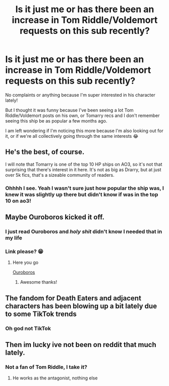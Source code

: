 #+TITLE: Is it just me or has there been an increase in Tom Riddle/Voldemort requests on this sub recently?

* Is it just me or has there been an increase in Tom Riddle/Voldemort requests on this sub recently?
:PROPERTIES:
:Author: squib27
:Score: 24
:DateUnix: 1617376263.0
:DateShort: 2021-Apr-02
:FlairText: Meta
:END:
No complaints or anything because I'm super interested in his character lately!

But I thought it was funny because I've been seeing a lot Tom Riddle/Voldemort posts on his own, or Tomarry recs and I don't remember seeing this ship be as popular a few months ago.

I am left wondering if I'm noticing this more because I'm also looking out for it, or if we're all collectively going through the same interests 😂


** He's the best, of course.

I will note that Tomarry is one of the top 10 HP ships on AO3, so it's not that surprising that there's interest in it here. It's not as big as Drarry, but at just over 5k fics, that's a sizeable community of readers.
:PROPERTIES:
:Author: phantomtomato
:Score: 19
:DateUnix: 1617382379.0
:DateShort: 2021-Apr-02
:END:

*** Ohhhh I see. Yeah I wasn't sure just how popular the ship was, I knew it was slightly up there but didn't know if was in the top 10 on ao3!
:PROPERTIES:
:Author: squib27
:Score: 2
:DateUnix: 1617389819.0
:DateShort: 2021-Apr-02
:END:


** Maybe Ouroboros kicked it off.
:PROPERTIES:
:Author: callmesalticidae
:Score: 12
:DateUnix: 1617385322.0
:DateShort: 2021-Apr-02
:END:

*** I just read Ouroboros and /holy shit/ didn't know I needed that in my life
:PROPERTIES:
:Author: kaimkre1
:Score: 8
:DateUnix: 1617388997.0
:DateShort: 2021-Apr-02
:END:


*** Link please? 😁
:PROPERTIES:
:Author: squib27
:Score: 3
:DateUnix: 1617390428.0
:DateShort: 2021-Apr-02
:END:

**** Here you go

[[https://archiveofourown.org/works/24476011/chapters/59074657][Ouroboros]]
:PROPERTIES:
:Author: callmesalticidae
:Score: 7
:DateUnix: 1617390483.0
:DateShort: 2021-Apr-02
:END:

***** Awesome thanks!
:PROPERTIES:
:Author: squib27
:Score: 4
:DateUnix: 1617390564.0
:DateShort: 2021-Apr-02
:END:


** The fandom for Death Eaters and adjacent characters has been blowing up a bit lately due to some TikTok trends
:PROPERTIES:
:Author: Bleepbloopbotz2
:Score: 17
:DateUnix: 1617376510.0
:DateShort: 2021-Apr-02
:END:

*** Oh god not TikTok
:PROPERTIES:
:Author: squib27
:Score: 21
:DateUnix: 1617379162.0
:DateShort: 2021-Apr-02
:END:


** Then im lucky ive not been on reddit that much lately.
:PROPERTIES:
:Author: hungrybluefish
:Score: 1
:DateUnix: 1617461345.0
:DateShort: 2021-Apr-03
:END:

*** Not a fan of Tom Riddle, I take it?
:PROPERTIES:
:Author: squib27
:Score: 1
:DateUnix: 1617462408.0
:DateShort: 2021-Apr-03
:END:

**** He works as the antagonist, nothing else
:PROPERTIES:
:Author: hungrybluefish
:Score: 1
:DateUnix: 1617462556.0
:DateShort: 2021-Apr-03
:END:
